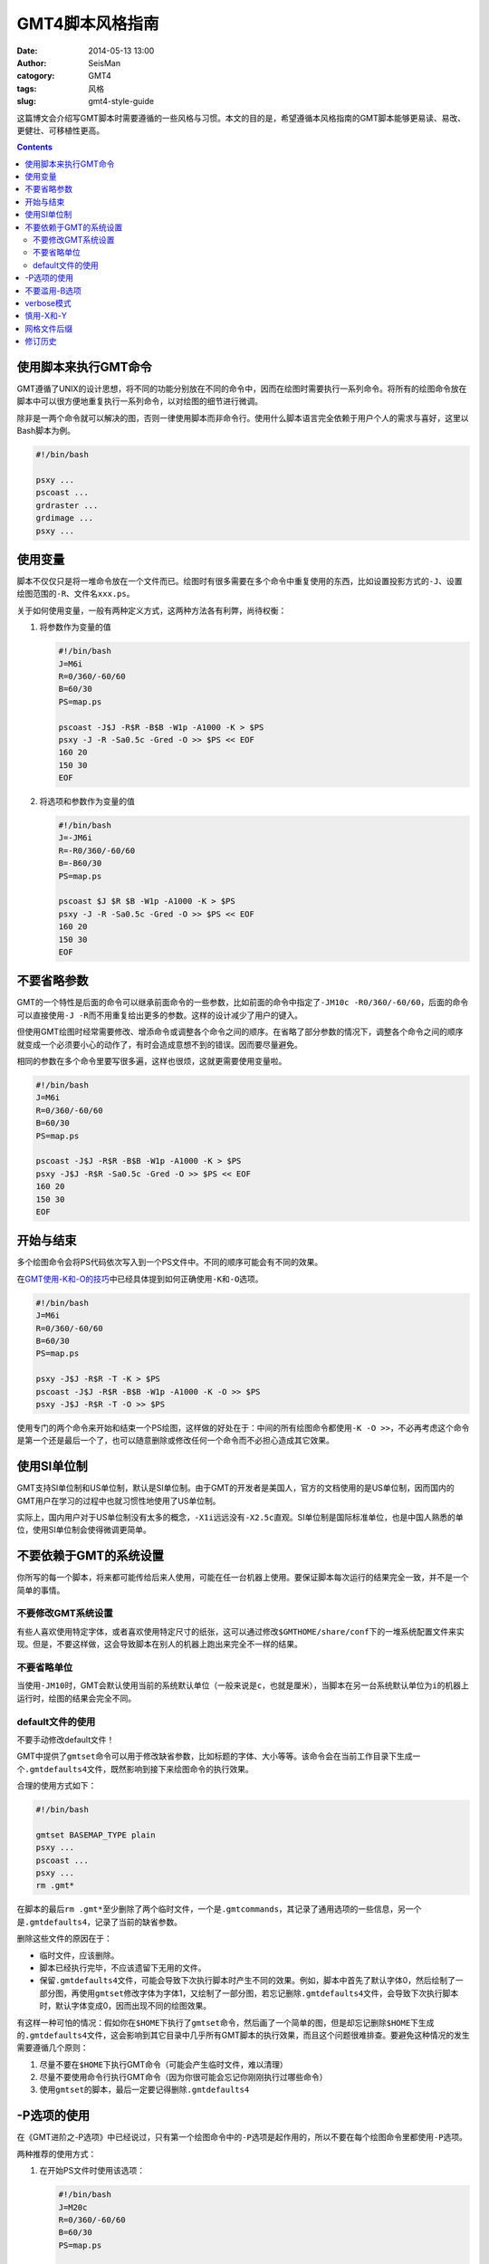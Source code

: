 GMT4脚本风格指南
################

:date: 2014-05-13 13:00
:author: SeisMan
:catogory: GMT4
:tags: 风格
:slug: gmt4-style-guide

这篇博文会介绍写GMT脚本时需要遵循的一些风格与习惯。本文的目的是，希望遵循本风格指南的GMT脚本能够更易读、易改、更健壮、可移植性更高。

.. contents::

使用脚本来执行GMT命令
=====================

GMT遵循了UNIX的设计思想，将不同的功能分别放在不同的命令中，因而在绘图时需要执行一系列命令。将所有的绘图命令放在脚本中可以很方便地重复执行一系列命令，以对绘图的细节进行微调。

除非是一两个命令就可以解决的图，否则一律使用脚本而非命令行。使用什么脚本语言完全依赖于用户个人的需求与喜好，这里以Bash脚本为例。

.. code-block:: bash
   
   #!/bin/bash

   psxy ...
   pscoast ...
   grdraster ...
   grdimage ...
   psxy ...

使用变量
========

脚本不仅仅只是将一堆命令放在一个文件而已。绘图时有很多需要在多个命令中重复使用的东西，比如设置投影方式的\ ``-J``\ 、设置绘图范围的\ ``-R``\ 、文件名\ ``xxx.ps``\ 。

关于如何使用变量，一般有两种定义方式，这两种方法各有利弊，尚待权衡：

#. 将参数作为变量的值

   .. code-block:: bash

      #!/bin/bash
      J=M6i
      R=0/360/-60/60
      B=60/30
      PS=map.ps
    
      pscoast -J$J -R$R -B$B -W1p -A1000 -K > $PS
      psxy -J -R -Sa0.5c -Gred -O >> $PS << EOF
      160 20
      150 30
      EOF

#. 将选项和参数作为变量的值

   .. code-block:: bash

      #!/bin/bash
      J=-JM6i
      R=-R0/360/-60/60
      B=-B60/30
      PS=map.ps
    
      pscoast $J $R $B -W1p -A1000 -K > $PS
      psxy -J -R -Sa0.5c -Gred -O >> $PS << EOF
      160 20
      150 30
      EOF



不要省略参数
============

GMT的一个特性是后面的命令可以继承前面命令的一些参数，比如前面的命令中指定了\ ``-JM10c -R0/360/-60/60``\ ，后面的命令可以直接使用\ ``-J -R``\ 而不用重复给出更多的参数。这样的设计减少了用户的键入。

但使用GMT绘图时经常需要修改、增添命令或调整各个命令之间的顺序。在省略了部分参数的情况下，调整各个命令之间的顺序就变成一个必须要小心的动作了，有时会造成意想不到的错误。因而要尽量避免。

相同的参数在多个命令里要写很多遍，这样也很烦，这就更需要使用变量啦。

.. code-block:: bash

    #!/bin/bash
    J=M6i
    R=0/360/-60/60
    B=60/30
    PS=map.ps
    
    pscoast -J$J -R$R -B$B -W1p -A1000 -K > $PS
    psxy -J$J -R$R -Sa0.5c -Gred -O >> $PS << EOF
    160 20
    150 30
    EOF

开始与结束
==========

多个绘图命令会将PS代码依次写入到一个PS文件中。不同的顺序可能会有不同的效果。

在\ `GMT使用-K和-O的技巧 <{filename}/GMT/2013-07-07_how-to-use-gmt-ko.rst>`_\ 中已经具体提到如何正确使用\ ``-K``\ 和\ ``-O``\ 选项。

.. code-block:: bash

    #!/bin/bash
    J=M6i
    R=0/360/-60/60
    B=60/30
    PS=map.ps
    
    psxy -J$J -R$R -T -K > $PS
    pscoast -J$J -R$R -B$B -W1p -A1000 -K -O >> $PS
    psxy -J$J -R$R -T -O >> $PS

使用专门的两个命令来开始和结束一个PS绘图，这样做的好处在于：中间的所有绘图命令都使用\ ``-K -O >>``\ ，不必再考虑这个命令是第一个还是最后一个了，也可以随意删除或修改任何一个命令而不必担心造成其它效果。

使用SI单位制
============

GMT支持SI单位制和US单位制，默认是SI单位制。由于GMT的开发者是美国人，官方的文档使用的是US单位制，因而国内的GMT用户在学习的过程中也就习惯性地使用了US单位制。

实际上，国内用户对于US单位制没有太多的概念，\ ``-X1i``\ 远远没有\ ``-X2.5c``\ 直观。SI单位制是国际标准单位，也是中国人熟悉的单位，使用SI单位制会使得微调更简单。

不要依赖于GMT的系统设置
=======================

你所写的每一个脚本，将来都可能传给后来人使用，可能在任一台机器上使用。要保证脚本每次运行的结果完全一致，并不是一个简单的事情。

不要修改GMT系统设置
-------------------

有些人喜欢使用特定字体，或者喜欢使用特定尺寸的纸张，这可以通过修改\ ``$GMTHOME/share/conf``\ 下的一堆系统配置文件来实现。但是，不要这样做，这会导致脚本在别人的机器上跑出来完全不一样的结果。

不要省略单位
------------

当使用\ ``-JM10``\ 时，GMT会默认使用当前的系统默认单位（一般来说是\ ``c``\ ，也就是厘米），当脚本在另一台系统默认单位为\ ``i``\ 的机器上运行时，绘图的结果会完全不同。

default文件的使用
-----------------

不要手动修改default文件！

GMT中提供了\ ``gmtset``\ 命令可以用于修改缺省参数，比如标题的字体、大小等等。该命令会在当前工作目录下生成一个\ ``.gmtdefaults4``\ 文件，既然影响到接下来绘图命令的执行效果。

合理的使用方式如下：

.. code-block:: bash

   #!/bin/bash

   gmtset BASEMAP_TYPE plain
   psxy ...
   pscoast ...
   psxy ...
   rm .gmt*

在脚本的最后\ ``rm .gmt*``\ 至少删除了两个临时文件，一个是\ ``.gmtcommands``\ ，其记录了通用选项的一些信息，另一个是\ ``.gmtdefaults4``\ ，记录了当前的缺省参数。

删除这些文件的原因在于：

- 临时文件，应该删除。
- 脚本已经执行完毕，不应该遗留下无用的文件。
- 保留\ ``.gmtdefaults4``\ 文件，可能会导致下次执行脚本时产生不同的效果。例如，脚本中首先了默认字体0，然后绘制了一部分图，再使用\ ``gmtset``\ 修改字体为字体1，又绘制了一部分图，若忘记删除\ ``.gmtdefaults4``\ 文件，会导致下次执行脚本时，默认字体变成0，因而出现不同的绘图效果。

有这样一种可怕的情况：假如你在\ ``$HOME``\ 下执行了\ ``gmtset``\ 命令，然后画了一个简单的图，但是却忘记删除\ ``$HOME``\ 下生成的\ ``.gmtdefaults4``\ 文件，这会影响到其它目录中几乎所有GMT脚本的执行效果，而且这个问题很难排查。要避免这种情况的发生需要遵循几个原则：

#. 尽量不要在\ ``$HOME``\ 下执行GMT命令（可能会产生临时文件，难以清理）
#. 尽量不要使用命令行执行GMT命令（因为你很可能会忘记你刚刚执行过哪些命令）
#. 使用\ ``gmtset``\ 的脚本，最后一定要记得删除\ ``.gmtdefaults4``\

-P选项的使用
============

在《GMT进阶之-P选项》中已经说过，只有第一个绘图命令中的\ ``-P``\ 选项是起作用的，所以不要在每个绘图命令里都使用\ ``-P``\ 选项。

两种推荐的使用方式：

#. 在开始PS文件时使用该选项：

   .. code-block:: bash

      #!/bin/bash
      J=M20c
      R=0/360/-60/60
      B=60/30
      PS=map.ps
    
      psxy -J$J -R$R -T -K -P > $PS
      pscoast -J$J -R$R -B$B -W1p -A1000 -K -O >> $PS
      psxy -J$J -R$R -T -O >> $PS

#. 修改\ ``PAGE_ORIENTATION``\ ，不使用\ ``-P``\ 选项

   .. code-block:: bash

      #!/bin/bash
      J=M20c
      R=0/360/-60/60
      B=60/30
      PS=map.ps
    
      gmtset PAGE_ORIENTATION portrait  
      psxy -J$J -R$R -T -K > $PS
      pscoast -J$J -R$R -B$B -W1p -A1000 -K -O >> $PS
      psxy -J$J -R$R -T -O >> $PS
      rm .gmt*

不要滥用-B选项
==============

\ ``-B``\ 选项用于绘制边框并控制边框的绘制效果。即每个使用\ ``-B``\ 选项的命令都会绘制一次边框，在没有使用\ ``-X``\ 和\ ``-Y``\ 的情况下，多个命令重复使用\ ``-B``\ 选项会绘制多次边框，但由于边框是重合的，所以会看不出来区别。

对于\ ``-B``\ 选项，合理的用法是仅在第一个命令中使用。


verbose模式
===========

GMT命令的输出信息常用于在写脚本时判断命令执行是否正确，而在真正执行时过多的输出信息反而会扰乱用户的屏幕输出。合理的使用verbose模式的方式有三种：

#. 写脚本时每个命令都加上\ ``-V``\ 选项，待确认脚本正确无误之后删除所有\ ``-V``\ 。
#. 定义Verbose变量

   .. code-block:: bash

      #!/bin/bash

      J=M20c
      R=0/360/-60/60
      B=60/30
      PS=map.ps
      V=-V      # 调试时用这个
      #V=       # 调试完成用这个
    
      psxy -J$J -R$R -T -K -P $V > $PS
      pscoast -J$J -R$R -B$B -W1p -A1000 -K -O $V >> $PS
      psxy -J$J -R$R -T -O $V >> $PS

#. 修改缺省参数

   .. code-block:: bash

      #!/bin/bash
      J=M20c
      R=0/360/-60/60
      B=60/30
      PS=map.ps
      
      gmtset VERBOSE TRUE
      psxy -J$J -R$R -T -K $V > $PS
      pscoast -J$J -R$R -B$B -W1p -A1000 -K -O $V >> $PS
      psxy -J$J -R$R -T -O $V >> $PS
      rm .gmt*

慎用-X和-Y
==========

使用这两个选项会导致坐标原点的移动。因而，除了极个别的情况外，\ ``-X``\ 和\ ``-Y``\ 选项应该仅在绘制组合图（即一张图多个子图）时使用。

不要仅仅为了将某个符号或文字移动到某个位置就使用这两个选项，这可能会在后面带来众多不便。

网格文件后缀
============

GMT主要使用netCDF格式作为网格数据的格式，其标准后缀为\ ``.nc``\ 。

需要注意以下两个事实：

#. GMT不会对后缀进行检测，所以后缀是什么都不重要
#. GMT之前的版本中曾经自定义了一种网格数据格式，并使用后缀\ ``.grd``\ ，因而很多脚本中都使用了\ ``.grd``\ 作为后缀。

修订历史
========

- 2014-05-13：初稿；
- 2014-05-16：关于“网格文件后缀”的说明。

